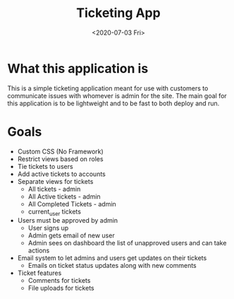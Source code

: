 #+TITLE: Ticketing App
#+date: <2020-07-03 Fri>

* What this application is
This is a simple ticketing application meant for use with customers to communicate issues with whomever is admin for the site. The main goal for this application is to be lightweight and to be fast to both deploy and run.
* Goals
- Custom CSS (No Framework)
- Restrict views based on roles
- Tie tickets to users
- Add active tickets to accounts
- Separate views for tickets
  - All tickets - admin
  - All Active tickets - admin
  - All Completed Tickets - admin
  - current_user tickets
- Users must be approved by admin
  - User signs up
  - Admin gets email of new user
  - Admin sees on dashboard the list of unapproved users and can take actions
- Email system to let admins and users get updates on their tickets
  - Emails on ticket status updates along with new comments
- Ticket features
  - Comments for tickets
  - File uploads for tickets
